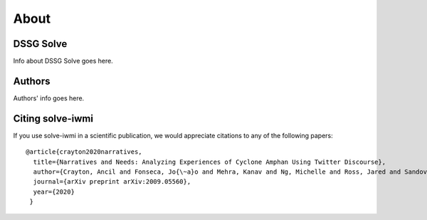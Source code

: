 .. _about_section:

=====
About
=====

.. _citing-solve-iwmi:

DSSG Solve
----------------------------

Info about DSSG Solve goes here.

Authors
----------------------------

Authors' info goes here.

Citing solve-iwmi
----------------------------

If you use solve-iwmi in a scientific publication,
we would appreciate citations to any of the following papers::

  @article{crayton2020narratives,
    title={Narratives and Needs: Analyzing Experiences of Cyclone Amphan Using Twitter Discourse},
    author={Crayton, Ancil and Fonseca, Jo{\~a}o and Mehra, Kanav and Ng, Michelle and Ross, Jared and Sandoval-Casta{\~n}eda, Marcelo and von Gnechten, Rachel},
    journal={arXiv preprint arXiv:2009.05560},
    year={2020}
   }
